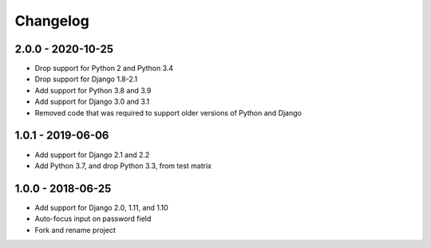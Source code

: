 Changelog
=========

2.0.0 - 2020-10-25
------------------

- Drop support for Python 2 and Python 3.4
- Drop support for Django 1.8-2.1
- Add support for Python 3.8 and 3.9
- Add support for Django 3.0 and 3.1
- Removed code that was required to support older versions of Python and Django

1.0.1 - 2019-06-06
------------------

* Add support for Django 2.1 and 2.2
* Add Python 3.7, and drop Python 3.3, from test matrix

1.0.0 - 2018-06-25
------------------

* Add support for Django 2.0, 1.11, and 1.10
* Auto-focus input on password field
* Fork and rename project

